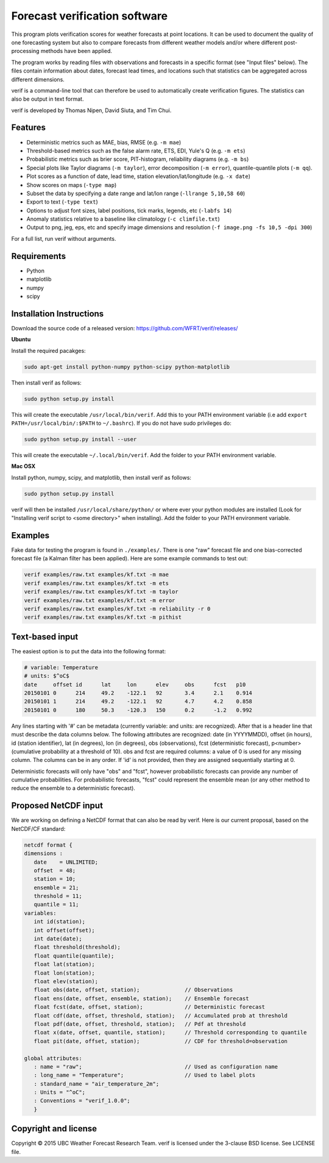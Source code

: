 Forecast verification software
==============================

.. image:: https://travis-ci.org/WFRT/verif.svg?branch=master
  :target: https://travis-ci.org/WFRT/verif
.. image:: https://coveralls.io/repos/WFRT/verif/badge.svg?branch=master&service=github
  :target: https://coveralls.io/github/WFRT/verif?branch=master

This program plots verification scores for weather forecasts at point locations. It can be used to
document the quality of one forecasting system but also to compare forecasts from different weather
models and/or where different post-processing methods have been applied.

The program works by reading files with observations and forecasts in a specific format (see "Input
files" below). The files contain information about dates, forecast lead times, and locations such
that statistics can be aggregated across different dimensions.

verif is a command-line tool that can therefore be used to automatically create verification
figures. The statistics can also be output in text format.

verif is developed by Thomas Nipen, David Siuta, and Tim Chui.

.. image:: image.jpg
    :alt: Example plots
    :width: 400
    :align: center

Features
--------

* Deterministic metrics such as MAE, bias, RMSE (e.g. ``-m mae``)
* Threshold-based metrics such as the false alarm rate, ETS, EDI, Yule's Q (e.g. ``-m ets``)
* Probabilistic metrics such as brier score, PIT-histogram, reliability diagrams (e.g. ``-m bs``)
* Special plots like Taylor diagrams (``-m taylor``), error decomposition (``-m error``),
  quantile-quantile plots (``-m qq``).
* Plot scores as a function of date, lead time, station elevation/lat/longitude (e.g. ``-x date``)
* Show scores on maps (``-type map``)
* Subset the data by specifying a date range and lat/lon range (``-llrange 5,10,58 60``)
* Export to text (``-type text``)
* Options to adjust font sizes, label positions, tick marks, legends, etc (``-labfs 14``)
* Anomaly statistics relative to a baseline like climatology (``-c climfile.txt``)
* Output to png, jeg, eps, etc and specify image dimensions and resolution
  (``-f image.png -fs 10,5 -dpi 300``)

For a full list, run verif without arguments.

Requirements
------------

* Python
* matplotlib
* numpy
* scipy

Installation Instructions
-------------------------

Download the source code of a released version: https://github.com/WFRT/verif/releases/

**Ubuntu**

Install the required pacakges:

.. code-block:: bash

  sudo apt-get install python-numpy python-scipy python-matplotlib

Then install verif as follows:

.. code-block:: bash

  sudo python setup.py install

This will create the executable ``/usr/local/bin/verif``.  Add this to your PATH environment
variable (i.e add ``export PATH=/usr/local/bin/:$PATH`` to ``~/.bashrc``). If you do not have sudo
privileges do:

.. code-block:: bash

  sudo python setup.py install --user

This will create the executable ``~/.local/bin/verif``. Add the folder to your PATH environment
variable.

**Mac OSX**

Install python, numpy, scipy, and matplotlib, then install verif as follows:

.. code-block:: bash

  sudo python setup.py install

verif will then be installed ``/usr/local/share/python/`` or where ever your python modules are
installed (Look for "Installing verif script to <some directory>" when installing). Add the folder
to your PATH environment variable.

Examples
--------
Fake data for testing the program is found in ``./examples/``. There is one "raw" forecast file and
one bias-corrected forecast file (a Kalman filter has been applied). Here are some example commands
to test out:

.. code-block:: bash

   verif examples/raw.txt examples/kf.txt -m mae
   verif examples/raw.txt examples/kf.txt -m ets
   verif examples/raw.txt examples/kf.txt -m taylor
   verif examples/raw.txt examples/kf.txt -m error
   verif examples/raw.txt examples/kf.txt -m reliability -r 0
   verif examples/raw.txt examples/kf.txt -m pithist

Text-based input
----------------
The easiest option is to put the data into the following format:

.. code-block:: bash

   # variable: Temperature
   # units: $^oC$
   date     offset id      lat     lon      elev     obs      fcst   p10
   20150101 0      214     49.2    -122.1   92       3.4      2.1    0.914
   20150101 1      214     49.2    -122.1   92       4.7      4.2    0.858
   20150101 0      180     50.3    -120.3   150      0.2      -1.2   0.992

Any lines starting with '#' can be metadata (currently variable: and units: are recognized). After
that is a header line that must describe the data columns below. The following attributes are
recognized: date (in YYYYMMDD), offset (in hours), id (station identifier), lat (in degrees), lon
(in degrees), obs (observations), fcst (deterministic forecast), p<number> (cumulative probability
at a threshold of 10). obs and fcst are required columns: a value of 0 is used for any missing
column. The columns can be in any order. If 'id' is not provided, then they are assigned
sequentially starting at 0.

Deterministic forecasts will only have "obs" and "fcst", however probabilistic forecasts can provide
any number of cumulative probabilities. For probabilistic forecasts, "fcst" could represent the
ensemble mean (or any other method to reduce the ensemble to a deterministic forecast).

Proposed NetCDF input
---------------------
We are working on defining a NetCDF format that can also be read by verif. Here is our current
proposal, based on the NetCDF/CF standard:

.. code-block:: bash

   netcdf format {
   dimensions :
      date    = UNLIMITED;
      offset  = 48;
      station = 10;
      ensemble = 21;
      threshold = 11;
      quantile = 11;
   variables:
      int id(station);
      int offset(offset);
      int date(date);
      float threshold(threshold);
      float quantile(quantile);
      float lat(station);
      float lon(station);
      float elev(station);
      float obs(date, offset, station);              // Observations
      float ens(date, offset, ensemble, station);    // Ensemble forecast
      float fcst(date, offset, station);             // Deterministic forecast
      float cdf(date, offset, threshold, station);   // Accumulated prob at threshold
      float pdf(date, offset, threshold, station);   // Pdf at threshold
      float x(date, offset, quantile, station);      // Threshold corresponding to quantile
      float pit(date, offset, station);              // CDF for threshold=observation

   global attributes:
      : name = "raw";                                // Used as configuration name
      : long_name = "Temperature";                   // Used to label plots
      : standard_name = "air_temperature_2m";
      : Units = "^oC";
      : Conventions = "verif_1.0.0";
      }

Copyright and license
---------------------

Copyright © 2015 UBC Weather Forecast Research Team. verif is licensed under the 3-clause BSD
license. See LICENSE file.
